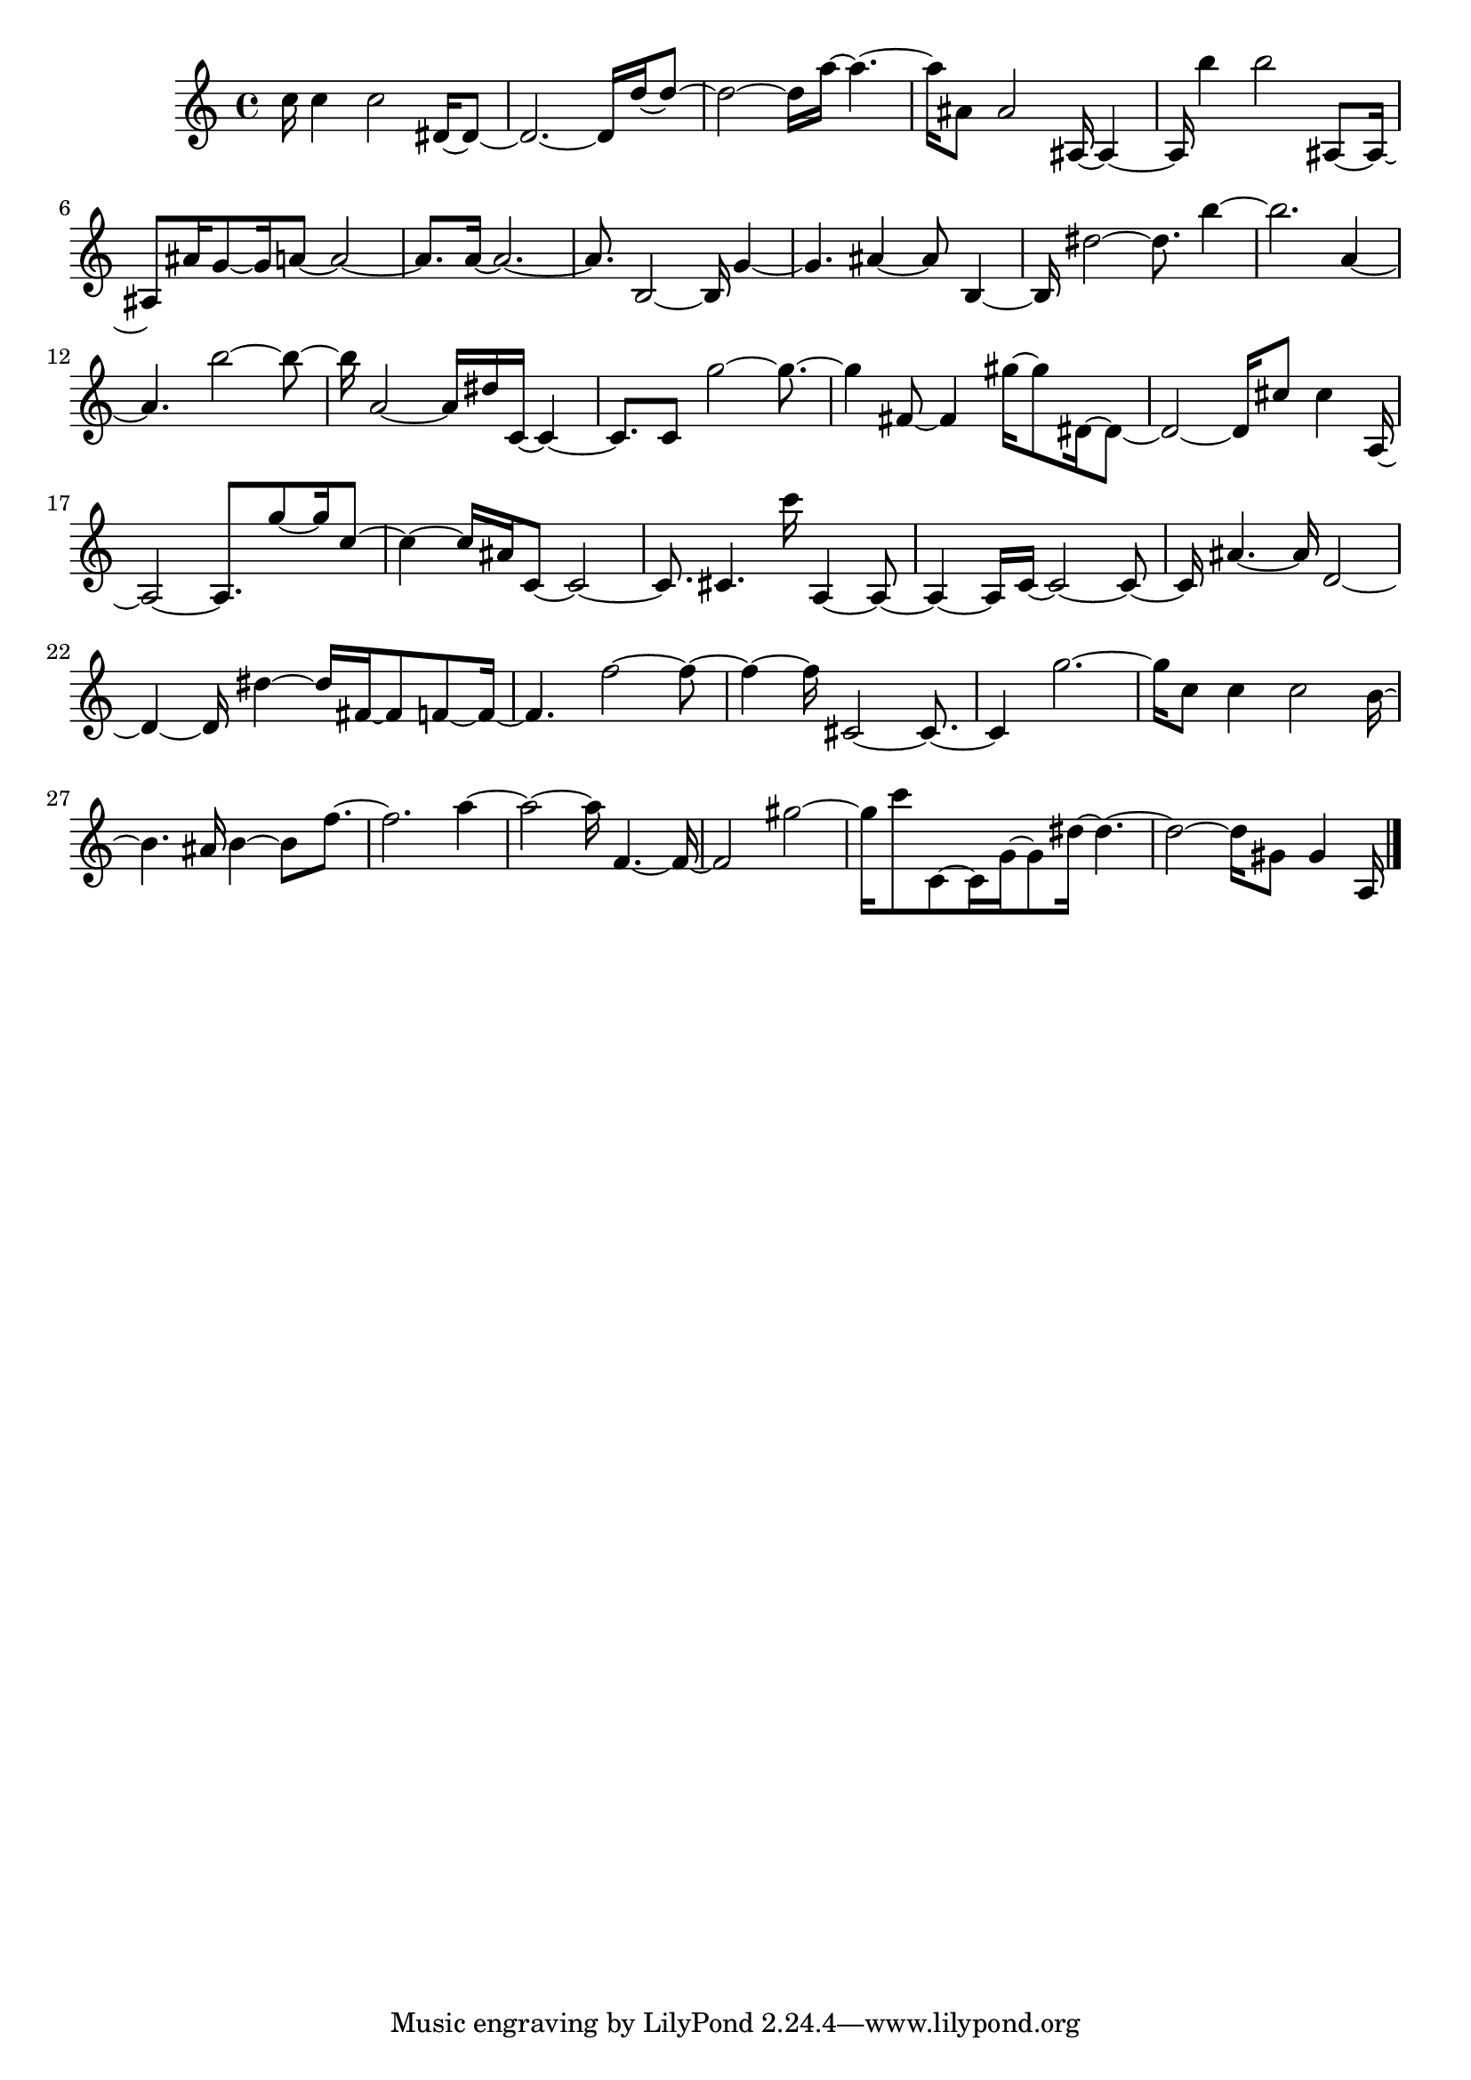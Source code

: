 \version "2.20.0"
{
  c''16 4 2 dis'16 ~ 8~  dis'2 . ~ 16 d''16 ~ 8~  d''2 ~ 16 a''16 ~ 4 .~  a''16 ais'8 2 ais16 ~ 4~  ais16 b''4 2 ais8 ~ 16~  ais8 ais'16 g'8 ~ 16 a'8 ~ 2~  a'8 . 
   a'16 ~ 2 .~  a'8 . b2 ~ 16 g'4~  g'4 . ais'4 ~ 8 b4~  b16 dis''2 ~ 8 . b''4~  b''2 . a'4~  a'4 . b''2 ~ 8~  b''16 a'2 ~ 16 dis''16 
   c'16 ~ 4~  c'8 . c'8 g''2 ~ 8 .~  g''4 fis'8 ~ 4 gis''16 ~ 8 dis'16 ~ 8~  dis'2 ~ 16 cis''8 4 a16~  a2 ~ 8 . g''8 ~ 16 c''8~  c''4 ~ 16 ais'16 c'8 ~ 2~  
   c'8 . cis'4 . c'''16 a4 ~ 8~  a4 ~ 16 c'16 ~ 2 ~ 8~  c'16 ais'4 . ~ 16 d'2~  d'4 ~ 16 dis''4 ~ 16 fis'16 ~ 8 f'8 ~ 16~  f'4 . f''2 ~ 8~  f''4 ~ 16 cis'2 ~ 8 .~  
   cis'4 g''2 .~  g''16 c''8 4 2 b'16~  b'4 . ais'16 b'4 ~ 8 f''8 .~  f''2 . a''4~  a''2 ~ 16 f'4 . ~ 16~  f'2 gis''2~  gis''16 c'''8 
   c'8 ~ 16 g'16 ~ 8 dis''16 ~ 4 .~  dis''2 ~ 16 gis'8 4 a16
  \bar "|."
}